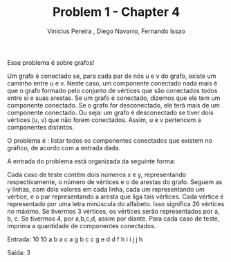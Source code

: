#+TITLE:     Problem 1 - Chapter 4 
#+AUTHOR:    Vinicius Pereira , Diego Navarro, Fernando Issao
#+EMAIL:     viniciusgomespe@gmail.com

Esse problema é sobre grafos!

Um grafo é conectado se, para cada par de nós u e v do grafo, existe um caminho entre u e v. Neste caso, um componente conectado nada mais é que o grafo formado pelo conjunto
de vértices que são conectados todos entre si e suas arestas. Se um grafo é conectado, dizemos que ele tem um componente conectado. Se o grafo for desconectado, 
ele terá mais de um componente conectado. Ou seja: um grafo é desconectado se tiver dois vértices (u, v) que não forem conectados. Assim, u e v pertencem a componentes 
distintos.

O problema é : listar todos os componentes conectados que existem no gráfico, de acordo com a entrada dada.

A entrada do problema está organizada da seguinte forma:

Cada caso de teste contém dois números x e y, representando respectivamente, o número de vértices e o de arestas do grafo. 
Seguem as y linhas, com dois valores em cada linha, cada um representando um vértice, e o par representando a aresta que liga tais vértices. 
Cada vértice é representado por uma letra minúscula do alfabeto.
Isso significa 26 vértices no máximo. Se tivermos 3 vértices, os vértices serão representados por a, b, c. Se tivermos 4, por a,b,c,d, assim por diante.
Para cada caso de teste, imprima a quantidade de componentes conectados.

 
Entrada:
10 10
a b
a c
a g
b c
c g
e d
d f
h i
i j
j h

Saída:
3



 